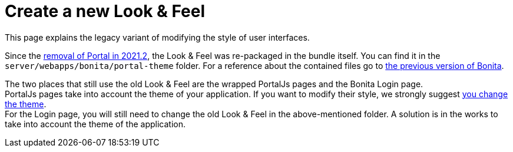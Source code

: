 = Create a new Look & Feel
:description: This page explains the legacy variant of modifying the style of user interfaces.

{description}

Since the xref:portal-removal.adoc[removal of Portal in 2021.2], the Look & Feel was re-packaged in the bundle itself. You can find it in the `server/webapps/bonita/portal-theme` folder. For a reference about the contained files go to xref:https://documentation.bonitasoft.com/bonita/2021.1/creating-a-new-look-feel[the previous version of Bonita]. +

The two places that still use the old Look & Feel are the wrapped PortalJs pages and the Bonita Login page. +
PortalJs pages take into account the theme of your application. If you want to modify their style, we strongly suggest xref:theme-development.adoc[you change the theme]. +
For the Login page, you will still need to change the old Look & Feel in the above-mentioned folder. A solution is in the works to take into account the theme of the application.